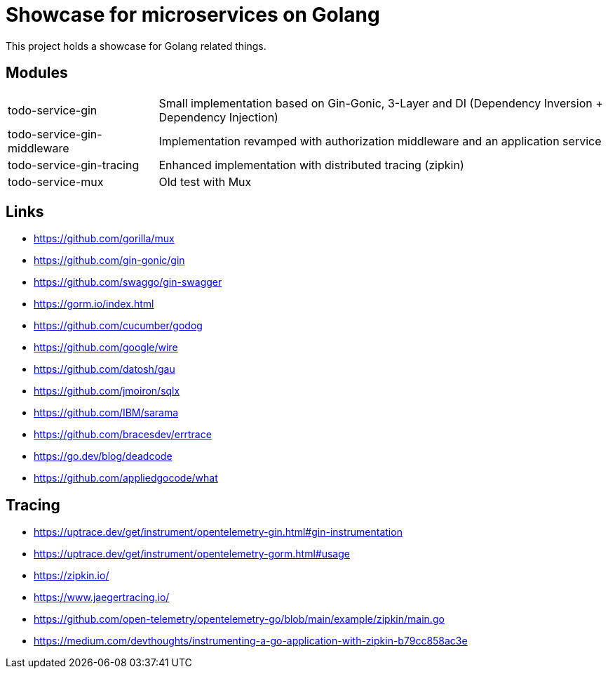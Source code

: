 = Showcase for microservices on Golang

This project holds a showcase for Golang related things.

== Modules

[cols="1,3"]
|===
| todo-service-gin
| Small implementation based on Gin-Gonic, 3-Layer and DI (Dependency Inversion + Dependency Injection)

| todo-service-gin-middleware
| Implementation revamped with authorization middleware and an application service

| todo-service-gin-tracing
| Enhanced implementation with distributed tracing (zipkin)

| todo-service-mux
| Old test with Mux
|===

== Links

- https://github.com/gorilla/mux
- https://github.com/gin-gonic/gin
- https://github.com/swaggo/gin-swagger
- https://gorm.io/index.html
- https://github.com/cucumber/godog
- https://github.com/google/wire
- https://github.com/datosh/gau
- https://github.com/jmoiron/sqlx
- https://github.com/IBM/sarama
- https://github.com/bracesdev/errtrace
- https://go.dev/blog/deadcode
- https://github.com/appliedgocode/what

== Tracing

- https://uptrace.dev/get/instrument/opentelemetry-gin.html#gin-instrumentation
- https://uptrace.dev/get/instrument/opentelemetry-gorm.html#usage
- https://zipkin.io/
- https://www.jaegertracing.io/
- https://github.com/open-telemetry/opentelemetry-go/blob/main/example/zipkin/main.go
- https://medium.com/devthoughts/instrumenting-a-go-application-with-zipkin-b79cc858ac3e

